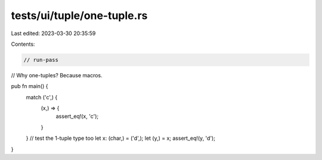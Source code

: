 tests/ui/tuple/one-tuple.rs
===========================

Last edited: 2023-03-30 20:35:59

Contents:

.. code-block:: rs

    // run-pass
// Why one-tuples? Because macros.


pub fn main() {
    match ('c',) {
        (x,) => {
            assert_eq!(x, 'c');
        }
    }
    // test the 1-tuple type too
    let x: (char,) = ('d',);
    let (y,) = x;
    assert_eq!(y, 'd');
}


